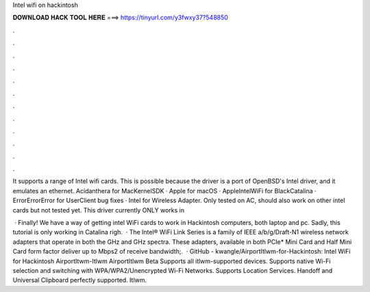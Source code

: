 Intel wifi on hackintosh



𝐃𝐎𝐖𝐍𝐋𝐎𝐀𝐃 𝐇𝐀𝐂𝐊 𝐓𝐎𝐎𝐋 𝐇𝐄𝐑𝐄 ===> https://tinyurl.com/y3fwxy37?548850



.



.



.



.



.



.



.



.



.



.



.



.

It supports a range of Intel wifi cards. This is possible because the driver is a port of OpenBSD's Intel driver, and it emulates an ethernet. Acidanthera for MacKernelSDK · Apple for macOS · AppleIntelWiFi for BlackCatalina · ErrorErrorError for UserClient bug fixes · Intel for Wireless Adapter. Only tested on AC, should also work on other intel cards but not tested yet. This driver currently ONLY works in 

 · Finally! We have a way of getting intel WiFi cards to work in Hackintosh computers, both laptop and pc. Sadly, this tutorial is only working in Catalina righ.  · The Intel® WiFi Link Series is a family of IEEE a/b/g/Draft-N1 wireless network adapters that operate in both the GHz and GHz spectra. These adapters, available in both PCIe* Mini Card and Half Mini Card form factor deliver up to Mbps2 of receive bandwidth;.  · GitHub - kwangle/AirportItlwm-for-Hackintosh: Intel WiFi for Hackintosh AirportItwm-Itlwm AirportItlwm Beta Supports all itlwm-supported devices. Supports native Wi-Fi selection and switching with WPA/WPA2/Unencrypted Wi-Fi Networks. Supports Location Services. Handoff and Universal Clipboard perfectly supported. Itlwm.
